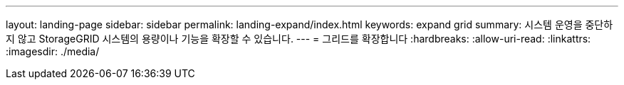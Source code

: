 ---
layout: landing-page 
sidebar: sidebar 
permalink: landing-expand/index.html 
keywords: expand grid 
summary: 시스템 운영을 중단하지 않고 StorageGRID 시스템의 용량이나 기능을 확장할 수 있습니다. 
---
= 그리드를 확장합니다
:hardbreaks:
:allow-uri-read: 
:linkattrs: 
:imagesdir: ./media/


